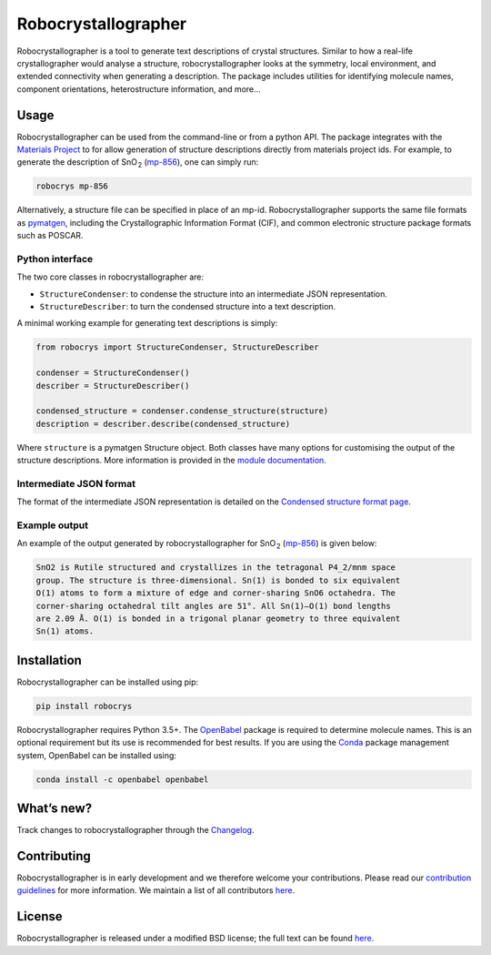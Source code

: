 Robocrystallographer
====================

.. image:: https://badge.fury.io/py/robocrys.svg
    :target: https://badge.fury.io/py/robocrys
    :alt: Pypi Repository

.. image:: https://travis-ci.org/hackingmaterials/robocrystallographer.svg?branch=master
    :target: https://travis-ci.org/hackingmaterials/robocrystallographer
    :alt: Build Status

Robocrystallographer is a tool to generate text descriptions of crystal
structures. Similar to how a real-life crystallographer would analyse a
structure, robocrystallographer looks at the symmetry, local environment, and
extended connectivity when generating a description. The package includes
utilities for identifying molecule names, component orientations,
heterostructure information, and more...

Usage
-----

Robocrystallographer can be used from the command-line or from a python API.
The package integrates with the `Materials Project <https://materialsproject.org>`_
to for allow generation of structure descriptions directly from materials project
ids. For example, to generate the description of SnO :sub:`2` (mp-856_), one
can simply run:

.. code-block:: bash

    robocrys mp-856

Alternatively, a structure file can be specified in place of an mp-id.
Robocrystallographer supports the same file formats as pymatgen_, including
the Crystallographic Information Format (CIF), and common electronic structure
package formats such as POSCAR.

Python interface
^^^^^^^^^^^^^^^^

The two core classes in robocrystallographer are:

- ``StructureCondenser``: to condense the structure into an intermediate JSON
  representation.
- ``StructureDescriber``: to turn the condensed structure into a text description.

A minimal working example for generating text descriptions is simply:

.. code-block:: python

    from robocrys import StructureCondenser, StructureDescriber

    condenser = StructureCondenser()
    describer = StructureDescriber()

    condensed_structure = condenser.condense_structure(structure)
    description = describer.describe(condensed_structure)

Where ``structure`` is a pymatgen Structure object. Both classes have many
options for customising the output of the structure
descriptions. More information is provided in the `module documentation
<https://hackingmaterials.github.io/robocrystallographer/>`_.

Intermediate JSON format
^^^^^^^^^^^^^^^^^^^^^^^^
The format of the intermediate JSON representation is detailed on the
`Condensed structure format page
<https://hackingmaterials.github.io/robocrystallographer/format.html>`_.


Example output
^^^^^^^^^^^^^^

An example of the output generated by robocrystallographer for SnO :sub:`2`
(mp-856_) is given below:

.. image:: https://hackingmaterials.github.io/robocrystallographer/_images/rutile.jpg
   :height: 200px
   :alt: SnO2 crystal structure
   :align: center

.. code::

   SnO2 is Rutile structured and crystallizes in the tetragonal P4_2/mnm space
   group. The structure is three-dimensional. Sn(1) is bonded to six equivalent
   O(1) atoms to form a mixture of edge and corner-sharing SnO6 octahedra. The
   corner-sharing octahedral tilt angles are 51°. All Sn(1)–O(1) bond lengths
   are 2.09 Å. O(1) is bonded in a trigonal planar geometry to three equivalent
   Sn(1) atoms.

Installation
------------

Robocrystallographer can be installed using pip:

.. code-block:: bash

    pip install robocrys

Robocrystallographer requires Python 3.5+. The `OpenBabel
<http://openbabel.org/wiki/Python>`_ package is required to determine molecule
names. This is an optional requirement but its use is recommended for best
results. If you are using the `Conda <https://conda.io/>`_ package management
system, OpenBabel can be installed using:

.. code-block:: bash

    conda install -c openbabel openbabel


What’s new?
-----------

Track changes to robocrystallographer through the `Changelog
<https://hackingmaterials.github.io/robocrystallographer/changelog.html>`_.

Contributing
------------

Robocrystallographer is in early development and we therefore welcome your
contributions. Please read our `contribution guidelines
<https://hackingmaterials.github.io/robocrystallographer/contributing.html>`_
for more information. We maintain a list of all
contributors `here
<https://hackingmaterials.github.io/robocrystallographer/contributors.html>`__.

License
-------

Robocrystallographer is released under a modified BSD license;
the full text can be found `here
<https://hackingmaterials.github.io/robocrystallographer/license.html>`__.

.. _pymatgen: http://pymatgen.org
.. _mp-856: https://materialsproject.org/materials/mp-856/
